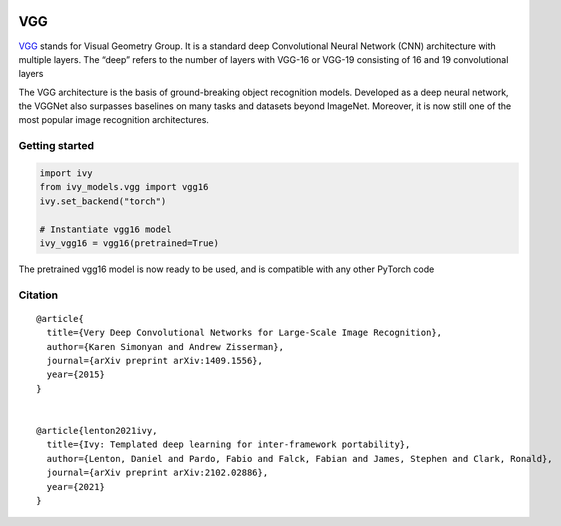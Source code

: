 .. image:: https://github.com/unifyai/unifyai.github.io/blob/main/img/externally_linked/logo.png?raw=true#gh-light-mode-only
   :width: 100%
   :class: only-light

.. image:: https://github.com/unifyai/unifyai.github.io/blob/main/img/externally_linked/logo_dark.png?raw=true#gh-dark-mode-only
   :width: 100%
   :class: only-dark


.. raw:: html

    <br/>
    <a href="https://pypi.org/project/ivy-models">
        <img class="dark-light" style="float: left; padding-right: 4px; padding-bottom: 4px;" src="https://badge.fury.io/py/ivy-models.svg">
    </a>
    <a href="https://github.com/unifyai/models/actions?query=workflow%3Adocs">
        <img class="dark-light" style="float: left; padding-right: 4px; padding-bottom: 4px;" src="https://github.com/unifyai/models/actions/workflows/docs.yml/badge.svg">
    </a>
    <a href="https://github.com/unifyai/models/actions?query=workflow%3Anightly-tests">
        <img class="dark-light" style="float: left; padding-right: 4px; padding-bottom: 4px;" src="https://github.com/unifyai/models/actions/workflows/nightly-tests.yml/badge.svg">
    </a>
    <a href="https://discord.gg/G4aR9Q7DTN">
        <img class="dark-light" style="float: left; padding-right: 4px; padding-bottom: 4px;" src="https://img.shields.io/discord/799879767196958751?color=blue&label=%20&logo=discord&logoColor=white">
    </a>
    <br clear="all" />

VGG
===========

`VGG <https://arxiv.org/abs/1409.1556>`_ stands for Visual Geometry Group. It is a standard deep Convolutional Neural Network (CNN) architecture with multiple layers. 
The “deep” refers to the number of layers with VGG-16 or VGG-19 consisting of 16 and 19 convolutional layers

The VGG architecture is the basis of ground-breaking object recognition models. Developed as a deep neural network, 
the VGGNet also surpasses baselines on many tasks and datasets beyond ImageNet. Moreover, it is now still one of the most popular image recognition 
architectures.

Getting started
-----------------

.. code-block:: python

    import ivy
    from ivy_models.vgg import vgg16
    ivy.set_backend("torch")

    # Instantiate vgg16 model
    ivy_vgg16 = vgg16(pretrained=True)

The pretrained vgg16 model is now ready to be used, and is compatible with any other PyTorch code

Citation
--------

::

    @article{
      title={Very Deep Convolutional Networks for Large-Scale Image Recognition},
      author={Karen Simonyan and Andrew Zisserman},
      journal={arXiv preprint arXiv:1409.1556},
      year={2015}
    }


    @article{lenton2021ivy,
      title={Ivy: Templated deep learning for inter-framework portability},
      author={Lenton, Daniel and Pardo, Fabio and Falck, Fabian and James, Stephen and Clark, Ronald},
      journal={arXiv preprint arXiv:2102.02886},
      year={2021}
    }
